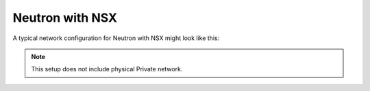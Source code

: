 
.. _neutron-nsx-arch:

Neutron with NSX
----------------

A typical network configuration for Neutron with NSX might look like this:

.. image:: /_images/Neutron_nsx_topology.png
  :width: 90%

.. note:: This setup does not include physical Private network.


